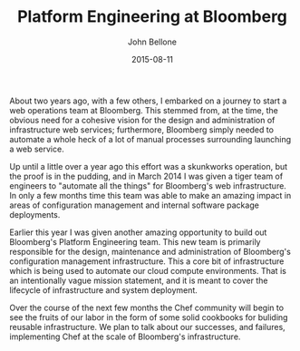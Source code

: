 #+TITLE: Platform Engineering at Bloomberg
#+AUTHOR: John Bellone
#+EMAIL: jbellone@bellone.us
#+DATE: 2015-08-11
#+LAYOUT: post
#+CATEGORIES: blog, devops, bloomberg, chef
#+DESCRIPTION: A new role at Bloomberg.

About two years ago, with a few others, I embarked on a journey to
start a web operations team at Bloomberg. This stemmed from, at the
time, the obvious need for a cohesive vision for the design and
administration of infrastructure web services; furthermore, Bloomberg
simply needed to automate a whole heck of a lot of manual processes
surrounding launching a web service.

Up until a little over a year ago this effort was a skunkworks
operation, but the proof is in the pudding, and in March 2014 I was
given a tiger team of engineers to "automate all the things" for
Bloomberg's web infrastructure. In only a few months time this team
was able to make an amazing impact in areas of configuration
management and internal software package deployments.

Earlier this year I was given another amazing opportunity to build out
Bloomberg's Platform Engineering team. This new team is primarily
responsible for the design, maintenance and administration of
Bloomberg's configuration management infrastructure. This a core bit
of infrastructure which is being used to automate our cloud compute
environments. That is an intentionally vague mission statement, and it
is meant to cover the lifecycle of infrastructure and system
deployment.

Over the course of the next few months the Chef community will begin
to see the fruits of our labor in the form of some solid cookbooks for
buliding reusable infrastructure. We plan to talk about our successes,
and failures, implementing Chef at the scale of Bloomberg's
infrastructure.
